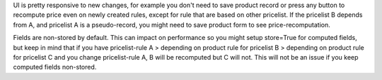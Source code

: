 UI is pretty responsive to new changes, for example you don't need to save product
record or press any button to recompute price even on newly created rules, except for rule that are based
on other pricelist. If the pricelist B depends from A, and pricelist A is a pseudo-record, you might need to save
product form to see price-recomputation.


Fields are non-stored by default. This can impact on performance so you might setup store=True for computed fields,
but keep in mind that if you have pricelist-rule A > depending on product rule for pricelist B > depending on product rule for pricelist C
and you change pricelist-rule A, B will be recomputed but C will not. This will not be an issue if you
keep computed fields non-stored.
